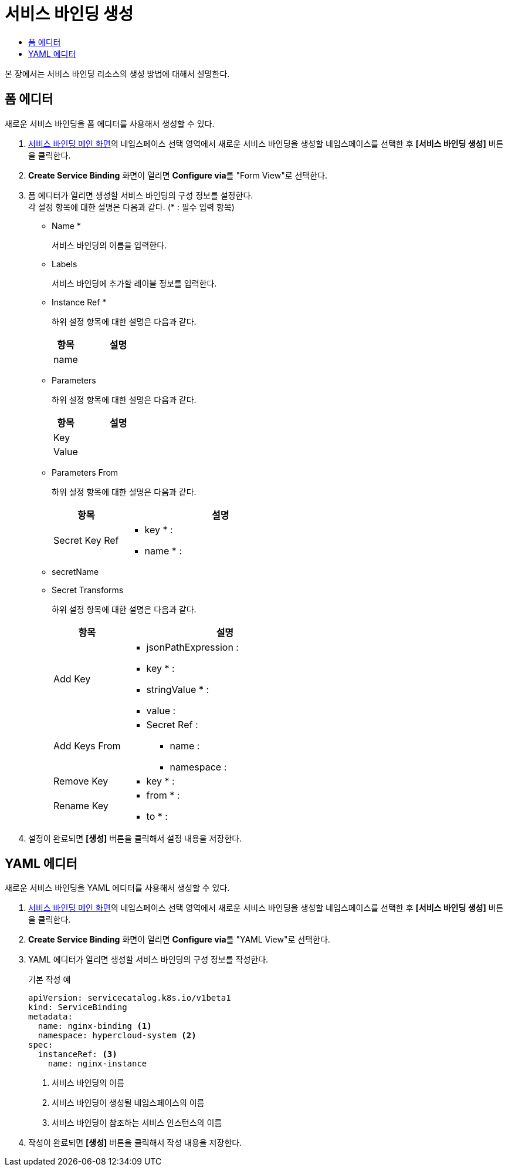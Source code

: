 = 서비스 바인딩 생성
:toc:
:toc-title:

본 장에서는 서비스 바인딩 리소스의 생성 방법에 대해서 설명한다.

== 폼 에디터

새로운 서비스 바인딩을 폼 에디터를 사용해서 생성할 수 있다.

. <<../console_menu_sub/service-catalog#img-service-binding-main,서비스 바인딩 메인 화면>>의 네임스페이스 선택 영역에서 새로운 서비스 바인딩을 생성할 네임스페이스를 선택한 후 *[서비스 바인딩 생성]* 버튼을 클릭한다.
. *Create Service Binding* 화면이 열리면 **Configure via**를 "Form View"로 선택한다.
. 폼 에디터가 열리면 생성할 서비스 바인딩의 구성 정보를 설정한다. +
각 설정 항목에 대한 설명은 다음과 같다. (* : 필수 입력 항목)

* Name *
+
서비스 바인딩의 이름을 입력한다.
* Labels 
+
서비스 바인딩에 추가할 레이블 정보를 입력한다.
* Instance Ref *
+
하위 설정 항목에 대한 설명은 다음과 같다.
+
[width="100%",options="header", cols="1,3a"]
|====================
|항목|설명
|name|
|====================
* Parameters
+
하위 설정 항목에 대한 설명은 다음과 같다.
+
[width="100%",options="header", cols="1,3a"]
|====================
|항목|설명
|Key|
|Value|
|====================
* Parameters From
+
하위 설정 항목에 대한 설명은 다음과 같다.
+
[width="100%",options="header", cols="1,3a"]
|====================
|항목|설명
|Secret Key Ref|
* key * :
* name * :
|====================
* secretName
* Secret Transforms
+
하위 설정 항목에 대한 설명은 다음과 같다.
+
[width="100%",options="header", cols="1,3a"]
|====================
|항목|설명
|Add Key|
* jsonPathExpression :
* key * :
* stringValue * :
* value :
|Add Keys From|
* Secret Ref :
** name :
** namespace : 
|Remove Key|
* key * :
|Rename Key|
* from * :
* to * :
|====================
. 설정이 완료되면 *[생성]* 버튼을 클릭해서 설정 내용을 저장한다.

== YAML 에디터

새로운 서비스 바인딩을 YAML 에디터를 사용해서 생성할 수 있다.

. <<../console_menu_sub/service-catalog#img-service-binding-main,서비스 바인딩 메인 화면>>의 네임스페이스 선택 영역에서 새로운 서비스 바인딩을 생성할 네임스페이스를 선택한 후 *[서비스 바인딩 생성]* 버튼을 클릭한다.
. *Create Service Binding* 화면이 열리면 **Configure via**를 "YAML View"로 선택한다.
. YAML 에디터가 열리면 생성할 서비스 바인딩의 구성 정보를 작성한다.
+
.기본 작성 예
[source,yaml]
----
apiVersion: servicecatalog.k8s.io/v1beta1
kind: ServiceBinding
metadata:
  name: nginx-binding <1>
  namespace: hypercloud-system <2>
spec:
  instanceRef: <3>
    name: nginx-instance
----
+
<1> 서비스 바인딩의 이름
<2> 서비스 바인딩이 생성될 네임스페이스의 이름
<3> 서비스 바인딩이 참조하는 서비스 인스턴스의 이름

. 작성이 완료되면 *[생성]* 버튼을 클릭해서 작성 내용을 저장한다.